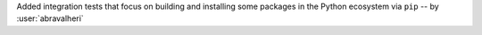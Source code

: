 Added integration tests that focus on building and installing some packages in
the Python ecosystem via ``pip`` -- by :user:`abravalheri`
